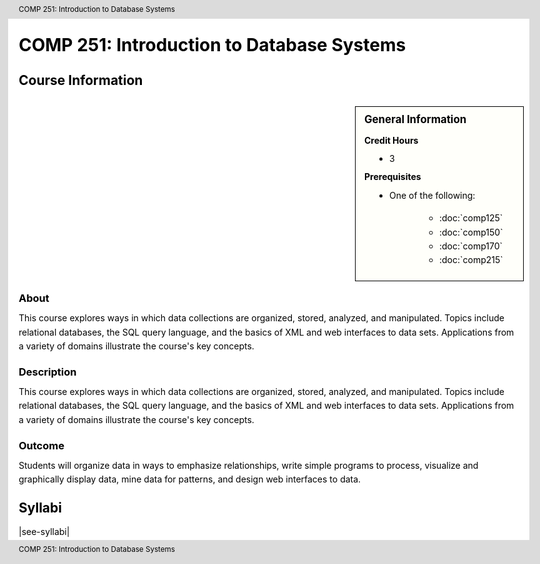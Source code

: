 .. header:: COMP 251: Introduction to Database Systems
.. footer:: COMP 251: Introduction to Database Systems

.. index::
    Introduction to Database Systems
    Introduction
    Database Systems
    Database
    Systems
    COMP 251

##########################################
COMP 251: Introduction to Database Systems
##########################################

******************
Course Information
******************

.. sidebar:: General Information

    **Credit Hours**

    * 3

    **Prerequisites**

    * One of the following:

        * :doc:`comp125`
        * :doc:`comp150`
        * :doc:`comp170`
        * :doc:`comp215`

About
=====

This course explores ways in which data collections are organized, stored, analyzed, and manipulated. Topics include relational databases, the SQL query language, and the basics of XML and web interfaces to data sets. Applications from a variety of domains illustrate the course's key concepts.

Description
===========

This course explores ways in which data collections are organized, stored, analyzed, and manipulated. Topics include relational databases, the SQL query language, and the basics of XML and web interfaces to data sets. Applications from a variety of domains illustrate the course's key concepts.

Outcome
=======

Students will organize data in ways to emphasize relationships, write simple programs to process, visualize and graphically display data, mine data for patterns, and design web interfaces to data.

*******
Syllabi
*******

|see-syllabi|
